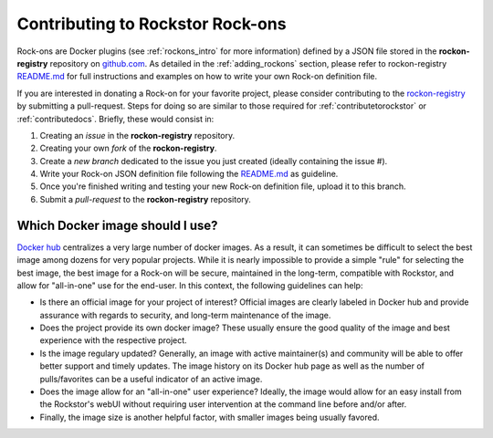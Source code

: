 .. _contributerockons:

Contributing to Rockstor Rock-ons
======================================

Rock-ons are Docker plugins (see :ref:`rockons_intro` for more information) 
defined by a JSON file stored in the **rockon-registry** repository on 
`github.com <https://github.com/rockstor/rockon-registry>`_. As detailed
in the :ref:`adding_rockons` section, please refer to rockon-registry `README.md <https://github.com/rockstor/rockon-registry/blob/master/README.md>`_ 
for full instructions and examples on how to write your own Rock-on definition file.

If you are interested in donating a Rock-on for your favorite project, please 
consider contributing to the `rockon-registry <https://github.com/rockstor/rockon-registry>`_ 
by submitting a pull-request. Steps for doing so are similar to those required 
for :ref:`contributetorockstor` or :ref:`contributedocs`. Briefly, these would 
consist in: 

1. Creating an *issue* in the **rockon-registry** repository.
2. Creating your own *fork* of the **rockon-registry**.
3. Create a *new branch* dedicated to the issue you just created (ideally containing the 
   issue #).
4. Write your Rock-on JSON definition file following the `README.md <https://github.com/rockstor/rockon-registry/blob/master/README.md>`_ 
   as guideline.
5. Once you're finished writing and testing your new Rock-on definition file, upload it 
   to this branch.
6. Submit a *pull-request* to the **rockon-registry** repository. 

Which Docker image should I use?
--------------------------------

`Docker hub <https://hub.docker.com>`_ centralizes a very large number 
of docker images. As a result, it can sometimes be difficult to select the 
best image among dozens for very popular projects. While it is nearly 
impossible to provide a simple "rule" for selecting the best image, the best 
image for a Rock-on will be secure, maintained in the long-term, compatible 
with Rockstor, and allow for "all-in-one" use for the end-user. In this context, 
the following guidelines can help: 

* Is there an official image for your project of interest? Official images are 
  clearly labeled in Docker hub and provide assurance with regards to security, 
  and long-term maintenance of the image. 
* Does the project provide its own docker image? These usually ensure the good 
  quality of the image and best experience with the respective project.
* Is the image regulary updated? Generally, an image with active maintainer(s) 
  and community will be able to offer better support and timely updates. The 
  image history on its Docker hub page as well as the number of pulls/favorites
  can be a useful indicator of an active image.
* Does the image allow for an "all-in-one" user experience? Ideally, the image 
  would allow for an easy install from the Rockstor's webUI without requiring 
  user intervention at the command line before and/or after.
* Finally, the image size is another helpful factor, with smaller images being 
  usually favored.
